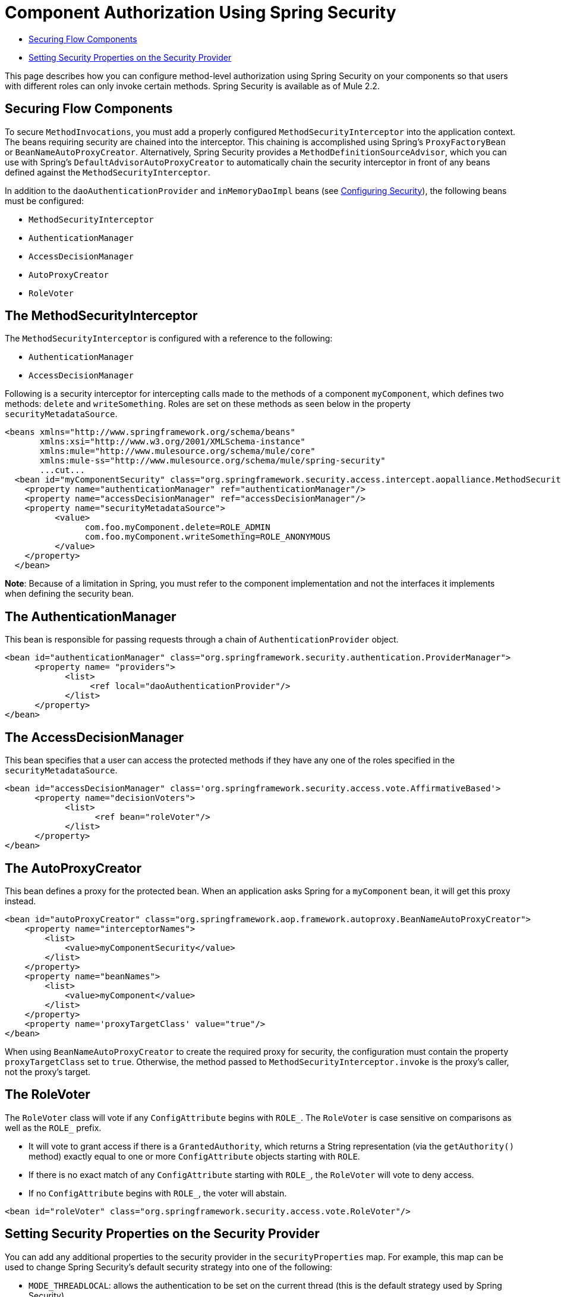 = Component Authorization Using Spring Security

* link:/mule\-user\-guide/v/3\.4/component-authorization-using-spring-security[Securing Flow Components]
* link:/mule\-user\-guide/v/3\.4/component-authorization-using-spring-security[Setting Security Properties on the Security Provider]

This page describes how you can configure method-level authorization using Spring Security on your components so that users with different roles can only invoke certain methods. Spring Security is available as of Mule 2.2.

== Securing Flow Components

To secure `MethodInvocations`, you must add a properly configured `MethodSecurityInterceptor` into the application context. The beans requiring security are chained into the interceptor. This chaining is accomplished using Spring's `ProxyFactoryBean` or `BeanNameAutoProxyCreator`. Alternatively, Spring Security provides a `MethodDefinitionSourceAdvisor`, which you can use with Spring's `DefaultAdvisorAutoProxyCreator` to automatically chain the security interceptor in front of any beans defined against the `MethodSecurityInterceptor`.

In addition to the `daoAuthenticationProvider` and `inMemoryDaoImpl` beans (see link:/mule\-user\-guide/v/3\.4/configuring-security[Configuring Security]), the following beans must be configured:

* `MethodSecurityInterceptor`
* `AuthenticationManager`
* `AccessDecisionManager`
* `AutoProxyCreator`
* `RoleVoter`

== The MethodSecurityInterceptor

The `MethodSecurityInterceptor` is configured with a reference to the following:

* `AuthenticationManager`
* `AccessDecisionManager`

Following is a security interceptor for intercepting calls made to the methods of a component `myComponent`, which defines two methods: `delete` and `writeSomething`. Roles are set on these methods as seen below in the property `securityMetadataSource`.

[source, xml, linenums]
----
<beans xmlns="http://www.springframework.org/schema/beans"
       xmlns:xsi="http://www.w3.org/2001/XMLSchema-instance"
       xmlns:mule="http://www.mulesource.org/schema/mule/core"
       xmlns:mule-ss="http://www.mulesource.org/schema/mule/spring-security"
       ...cut...
  <bean id="myComponentSecurity" class="org.springframework.security.access.intercept.aopalliance.MethodSecurityInterceptor">
    <property name="authenticationManager" ref="authenticationManager"/>
    <property name="accessDecisionManager" ref="accessDecisionManager"/>
    <property name="securityMetadataSource">
          <value>
                com.foo.myComponent.delete=ROLE_ADMIN
                com.foo.myComponent.writeSomething=ROLE_ANONYMOUS
          </value>
    </property>
  </bean>
----

*Note*: Because of a limitation in Spring, you must refer to the component implementation and not the interfaces it implements when defining the security bean.

== The AuthenticationManager

This bean is responsible for passing requests through a chain of `AuthenticationProvider` object.

[source, xml, linenums]
----
<bean id="authenticationManager" class="org.springframework.security.authentication.ProviderManager">
      <property name= "providers">
            <list>
                 <ref local="daoAuthenticationProvider"/>
            </list>
      </property>
</bean>
----

== The AccessDecisionManager

This bean specifies that a user can access the protected methods if they have any one of the roles specified in the `securityMetadataSource`.

[source, xml, linenums]
----
<bean id="accessDecisionManager" class='org.springframework.security.access.vote.AffirmativeBased'>
      <property name="decisionVoters">
            <list>
                  <ref bean="roleVoter"/>
            </list>
      </property>
</bean>
----

== The AutoProxyCreator

This bean defines a proxy for the protected bean. When an application asks Spring for a `myComponent` bean, it will get this proxy instead.

[source, xml, linenums]
----
<bean id="autoProxyCreator" class="org.springframework.aop.framework.autoproxy.BeanNameAutoProxyCreator">
    <property name="interceptorNames">
        <list>
            <value>myComponentSecurity</value>
        </list>
    </property>
    <property name="beanNames">
        <list>
            <value>myComponent</value>
        </list>
    </property>
    <property name='proxyTargetClass' value="true"/>
</bean>
----

When using `BeanNameAutoProxyCreator` to create the required proxy for security, the configuration must contain the property `proxyTargetClass` set to `true`. Otherwise, the method passed to `MethodSecurityInterceptor.invoke` is the proxy's caller, not the proxy's target.

== The RoleVoter

The `RoleVoter` class will vote if any `ConfigAttribute` begins with `ROLE_`. The `RoleVoter` is case sensitive on comparisons as well as the `ROLE_` prefix.

* It will vote to grant access if there is a `GrantedAuthority`, which returns a String representation (via the `getAuthority()` method) exactly equal to one or more `ConfigAttribute` objects starting with `ROLE`.
* If there is no exact match of any `ConfigAttribute` starting with `ROLE_`, the `RoleVoter` will vote to deny access.
* If no `ConfigAttribute` begins with `ROLE_`, the voter will abstain.

[source, xml, linenums]
----
<bean id="roleVoter" class="org.springframework.security.access.vote.RoleVoter"/>
----

== Setting Security Properties on the Security Provider

You can add any additional properties to the security provider in the `securityProperties` map. For example, this map can be used to change Spring Security's default security strategy into one of the following:

* `MODE_THREADLOCAL`: allows the authentication to be set on the current thread (this is the default strategy used by Spring Security)
* `MODE_INHERITABLETHREADLOCAL`: allows authentication to be inherited from the parent thread
* `MODE_GLOBAL`: allows the authentication to be set on all threads

== Securing Components in Asynchronous Systems

The use of Spring Security strategies is particularly useful for asynchronous systems, since we have to add a property on the security provider for the authentication to be set on more than one thread. In this case, we would use `MODE_GLOBAL` as shown in the following example:

[source, xml, linenums]
----
<mule-ss:security-manager>
    <mule-ss:delegate-security-provider name="memory-dao" delegate-ref="authenticationManager">
        <mule-ss::security-property name="securityMode" value="MODE_GLOBAL"/>
    </mule-ss::delegate-security-provider>
</mule-ss:security-manager>
----
